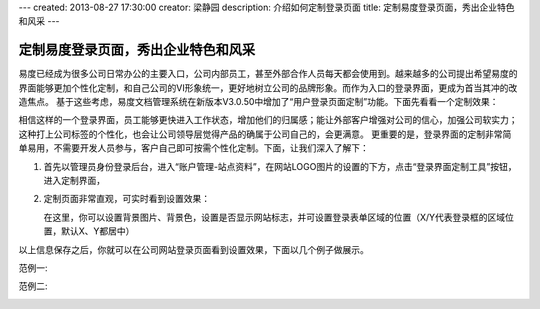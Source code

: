 ---
created: 2013-08-27 17:30:00
creator: 梁静园
description: 介绍如何定制登录页面
title: 定制易度登录页面，秀出企业特色和风采
---

========================================
定制易度登录页面，秀出企业特色和风采
========================================

易度已经成为很多公司日常办公的主要入口，公司内部员工，甚至外部合作人员每天都会使用到。越来越多的公司提出希望易度的界面能够更加个性化定制，和自己公司的VI形象统一，更好地树立公司的品牌形象。而作为入口的登录界面，更成为首当其冲的改造焦点。
基于这些考虑，易度文档管理系统在新版本V3.0.50中增加了“用户登录页面定制”功能。下面先看看一个定制效果：

.. image:: img/log-ui-01.jpg

相信这样的一个登录界面，员工能够更快进入工作状态，增加他们的归属感；能让外部客户增强对公司的信心，加强公司软实力；这种打上公司标签的个性化，也会让公司领导层觉得产品的确属于公司自己的，会更满意。
更重要的是，登录界面的定制非常简单易用，不需要开发人员参与，客户自己即可按需个性化定制。下面，让我们深入了解下： 

1. 首先以管理员身份登录后台，进入“账户管理-站点资料”，在网站LOGO图片的设置的下方，点击“登录界面定制工具”按钮，进入定制界面，

   .. image:: img/log-ui-02.jpg

2. 定制页面非常直观，可实时看到设置效果：

   .. image:: img/log-ui-03.jpg

   在这里，你可以设置背景图片、背景色，设置是否显示网站标志，并可设置登录表单区域的位置（X/Y代表登录框的区域位置，默认X、Y都居中）
  
以上信息保存之后，你就可以在公司网站登录页面看到设置效果，下面以几个例子做展示。
  
范例一:

.. image:: img/log-ui-04.jpg

范例二:

.. image:: img/log-ui-05.jpg


